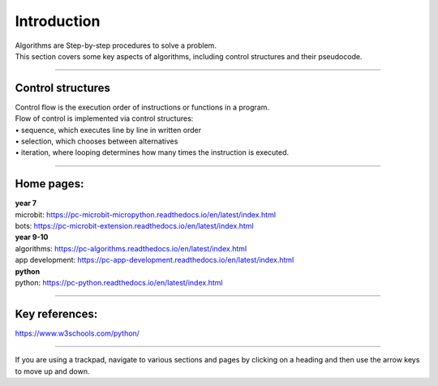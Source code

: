 ====================================================
Introduction
====================================================

| Algorithms are Step-by-step procedures to solve a problem.
| This section covers some key aspects of algorithms, including control structures and their pseudocode.

----

Control structures
--------------------

| Control flow is the execution order of instructions or functions in a program. 
| Flow of control is implemented via control structures:
| • 	sequence, which executes line by line in written order
| • 	selection, which chooses between alternatives
| • 	iteration, where looping determines how many times the instruction is executed.


----

Home pages:
--------------------

| **year 7**
| microbit: https://pc-microbit-micropython.readthedocs.io/en/latest/index.html
| bots: https://pc-microbit-extension.readthedocs.io/en/latest/index.html

| **year 9-10**
| algorithms: https://pc-algorithms.readthedocs.io/en/latest/index.html
| app development: https://pc-app-development.readthedocs.io/en/latest/index.html

| **python**
| python: https://pc-python.readthedocs.io/en/latest/index.html

----

Key references:
--------------------

| https://www.w3schools.com/python/


----

If you are using a trackpad, navigate to various sections and pages by clicking on a heading and then use the arrow keys to move up and down.



